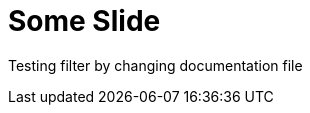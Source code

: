 = Some Slide
ifndef::imagesdir[:imagesdir: ../images]

Testing filter by changing documentation file
